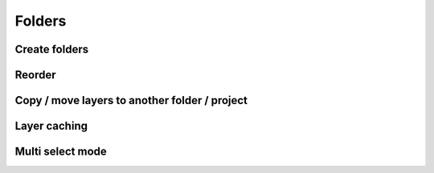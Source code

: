 Folders
=======

Create folders
--------------

Reorder
-------

Copy / move layers to another folder / project
-----------------------------------------------

.. _cache_panel:

Layer caching
-------------

Multi select mode
-----------------

